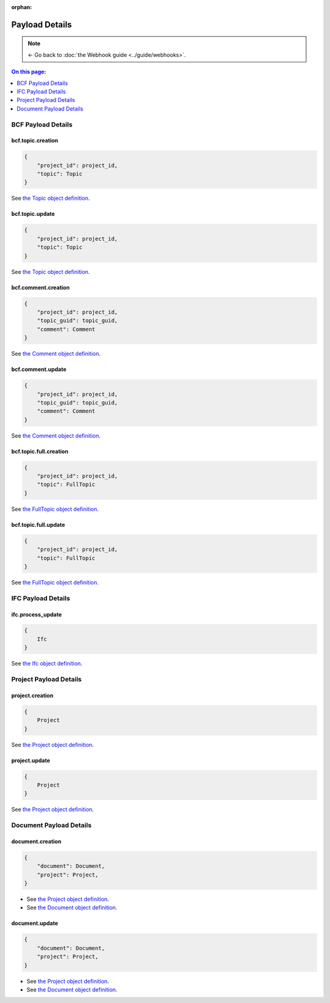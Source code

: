 :orphan:

=======================
Payload Details
=======================

.. note::

    ← Go back to :doc:`the Webhook guide <../guide/webhooks>`.

.. contents:: On this page:
   :local:
   :depth: 1


BCF Payload Details
===================

bcf.topic.creation
------------------------------------------

.. code-block:: javascript

    {
        "project_id": project_id,
        "topic": Topic
    }

See `the Topic object definition <../api/index.html#definition-Topic>`_. 


bcf.topic.update
------------------------------------------

.. code-block:: javascript

    {
        "project_id": project_id,
        "topic": Topic
    }
    
See `the Topic object definition <../api/index.html#definition-Topic>`_. 


bcf.comment.creation
------------------------------------------

.. code-block:: javascript

    {
        "project_id": project_id,
        "topic_guid": topic_guid,
        "comment": Comment
    }

See `the Comment object definition <../api/index.html#definition-Comment>`_. 


bcf.comment.update
------------------------------------------

.. code-block:: javascript

    {
        "project_id": project_id,
        "topic_guid": topic_guid,
        "comment": Comment
    }

See `the Comment object definition <../api/index.html#definition-Comment>`_. 


bcf.topic.full.creation
------------------------------------------

.. code-block:: javascript

    {
        "project_id": project_id,
        "topic": FullTopic
    }

See `the FullTopic object definition <../api/index.html#definition-FullTopic>`_. 


bcf.topic.full.update
------------------------------------------

.. code-block:: javascript

    {
        "project_id": project_id,
        "topic": FullTopic
    }

See `the FullTopic object definition <../api/index.html#definition-FullTopic>`_. 


IFC Payload Details
====================

ifc.process_update
------------------------------------------

.. code-block:: javascript

    {
        Ifc
    }

See `the Ifc object definition <../api/index.html#definition-Ifc>`_. 


Project Payload Details
=========================


project.creation
------------------------------------------

.. code-block:: javascript

    {
        Project
    }

See `the Project object definition <../api/index.html#definition-Project>`_. 


project.update
------------------------------------------

.. code-block:: javascript

    {
        Project
    }

See `the Project object definition <../api/index.html#definition-Project>`_. 


Document Payload Details
==========================


document.creation
------------------------------------------

.. code-block:: javascript

    {
        "document": Document,
        "project": Project,
    }

* See `the Project object definition <../api/index.html#definition-Project>`_. 
* See `the Document object definition <../api/index.html#definition-Document>`_. 


document.update
------------------------------------------

.. code-block:: javascript

    {
        "document": Document,
        "project": Project,
    }

* See `the Project object definition <../api/index.html#definition-Project>`_. 
* See `the Document object definition <../api/index.html#definition-Document>`_. 


.. seealso::

    See :doc:`the Webhook guide <../guide/webhooks>`.
